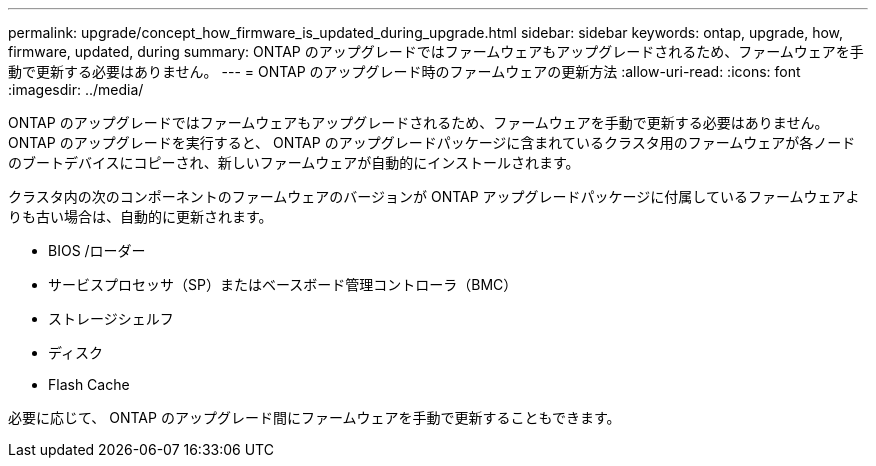 ---
permalink: upgrade/concept_how_firmware_is_updated_during_upgrade.html 
sidebar: sidebar 
keywords: ontap, upgrade, how, firmware, updated, during 
summary: ONTAP のアップグレードではファームウェアもアップグレードされるため、ファームウェアを手動で更新する必要はありません。 
---
= ONTAP のアップグレード時のファームウェアの更新方法
:allow-uri-read: 
:icons: font
:imagesdir: ../media/


[role="lead"]
ONTAP のアップグレードではファームウェアもアップグレードされるため、ファームウェアを手動で更新する必要はありません。ONTAP のアップグレードを実行すると、 ONTAP のアップグレードパッケージに含まれているクラスタ用のファームウェアが各ノードのブートデバイスにコピーされ、新しいファームウェアが自動的にインストールされます。

クラスタ内の次のコンポーネントのファームウェアのバージョンが ONTAP アップグレードパッケージに付属しているファームウェアよりも古い場合は、自動的に更新されます。

* BIOS /ローダー
* サービスプロセッサ（SP）またはベースボード管理コントローラ（BMC）
* ストレージシェルフ
* ディスク
* Flash Cache


必要に応じて、 ONTAP のアップグレード間にファームウェアを手動で更新することもできます。
